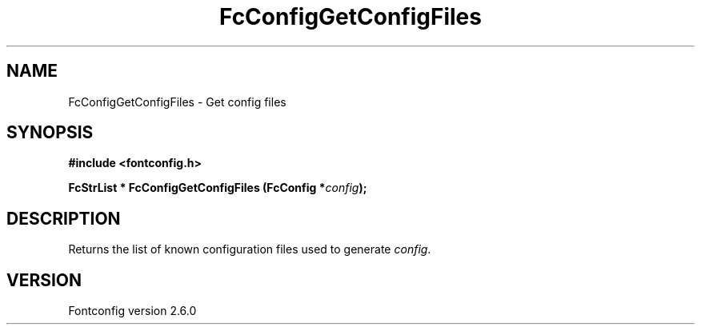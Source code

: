 .\" This manpage has been automatically generated by docbook2man 
.\" from a DocBook document.  This tool can be found at:
.\" <http://shell.ipoline.com/~elmert/comp/docbook2X/> 
.\" Please send any bug reports, improvements, comments, patches, 
.\" etc. to Steve Cheng <steve@ggi-project.org>.
.TH "FcConfigGetConfigFiles" "3" "03 December 2008" "" ""

.SH NAME
FcConfigGetConfigFiles \- Get config files
.SH SYNOPSIS
.sp
\fB#include <fontconfig.h>
.sp
FcStrList * FcConfigGetConfigFiles (FcConfig *\fIconfig\fB);
\fR
.SH "DESCRIPTION"
.PP
Returns the list of known configuration files used to generate \fIconfig\fR\&.
.SH "VERSION"
.PP
Fontconfig version 2.6.0

